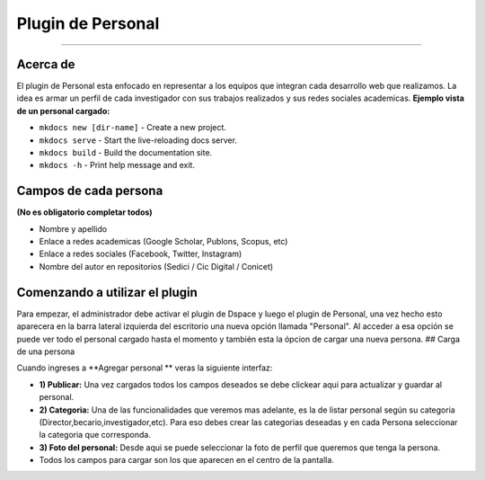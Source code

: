 Plugin de Personal
==================

--------------

Acerca de
---------

El plugin de Personal esta enfocado en representar a los equipos que
integran cada desarrollo web que realizamos. La idea es armar un perfil
de cada investigador con sus trabajos realizados y sus redes sociales
academicas. **Ejemplo vista de un personal cargado:** |Ejemplo|

-  ``mkdocs new [dir-name]`` - Create a new project.
-  ``mkdocs serve`` - Start the live-reloading docs server.
-  ``mkdocs build`` - Build the documentation site.
-  ``mkdocs -h`` - Print help message and exit.

Campos de cada persona
----------------------

**(No es obligatorio completar todos)**

-  Nombre y apellido
-  Enlace a redes academicas (Google Scholar, Publons, Scopus, etc)
-  Enlace a redes sociales (Facebook, Twitter, Instagram)
-  Nombre del autor en repositorios (Sedici / Cic Digital / Conicet)

Comenzando a utilizar el plugin
-------------------------------

Para empezar, el administrador debe activar el plugin de Dspace y luego
el plugin de Personal, una vez hecho esto aparecera en la barra lateral
izquierda del escritorio una nueva opción llamada "Personal". Al acceder
a esa opción se puede ver todo el personal cargado hasta el momento y
también esta la ópcion de cargar una nueva persona. ## Carga de una
persona

Cuando ingreses a **Agregar personal ** veras la siguiente interfaz:
|InterfazCarga|

-  **1) Publicar:** Una vez cargados todos los campos deseados se debe
   clickear aqui para actualizar y guardar al personal.

-  **2) Categoria:** Una de las funcionalidades que veremos mas
   adelante, es la de listar personal según su categoria
   (Director,becario,investigador,etc). Para eso debes crear las
   categorias deseadas y en cada Persona seleccionar la categoria que
   corresponda.

-  **3) Foto del personal:** Desde aqui se puede seleccionar la foto de
   perfil que queremos que tenga la persona.

-  Todos los campos para cargar son los que aparecen en el centro de la
   pantalla.

.. |Ejemplo| image:: EjemploPersonal.png
.. |InterfazCarga| image:: interfaz.png
